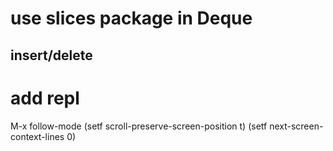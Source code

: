 * use slices package in Deque
** insert/delete
* add repl

M-x follow-mode
(setf scroll-preserve-screen-position t)
(setf next-screen-context-lines 0)

